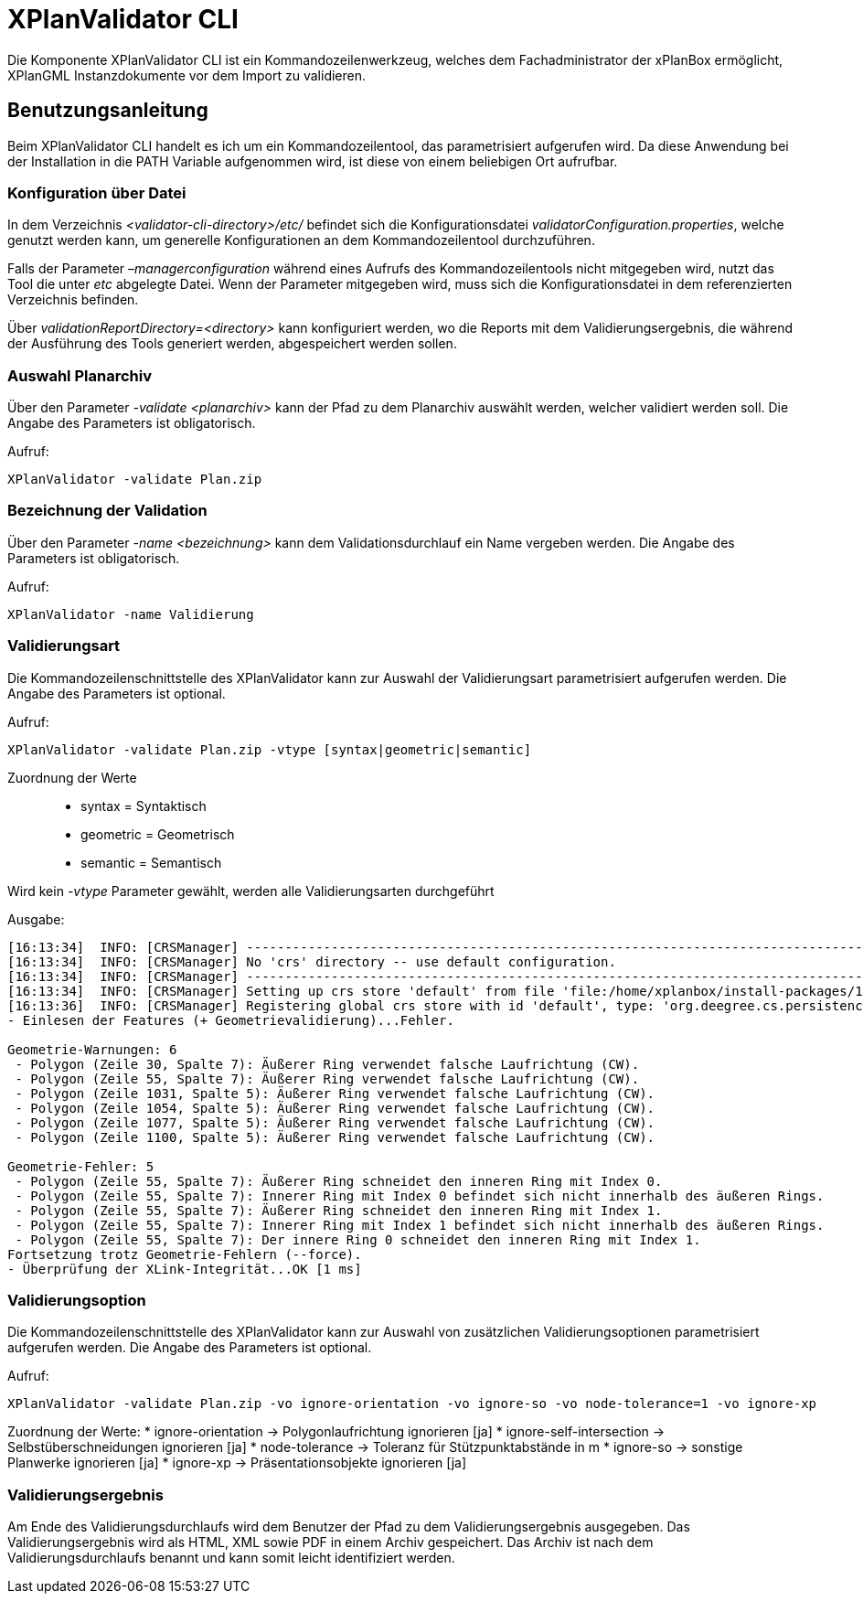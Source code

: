 XPlanValidator CLI
==================

Die Komponente XPlanValidator CLI ist ein Kommandozeilenwerkzeug,
welches dem Fachadministrator der xPlanBox ermöglicht, XPlanGML
Instanzdokumente vor dem Import zu validieren.

[[benutzungsanleitung]]
Benutzungsanleitung
-------------------

Beim XPlanValidator CLI handelt es ich um ein Kommandozeilentool, das
parametrisiert aufgerufen wird. Da diese Anwendung bei der Installation
in die PATH Variable aufgenommen wird, ist diese von einem beliebigen
Ort aufrufbar.

[[konfiguration-ueber-datei]]
Konfiguration über Datei
~~~~~~~~~~~~~~~~~~~~~~~~

In dem Verzeichnis _<validator-cli-directory>/etc/_ befindet sich die
Konfigurationsdatei __validatorConfiguration.properties__, welche
genutzt werden kann, um generelle Konfigurationen an dem
Kommandozeilentool durchzuführen.

Falls der Parameter _–managerconfiguration_ während eines Aufrufs des
Kommandozeilentools nicht mitgegeben wird, nutzt das Tool die unter
_etc_ abgelegte Datei. Wenn der Parameter mitgegeben wird, muss sich die
Konfigurationsdatei in dem referenzierten Verzeichnis befinden.

Über _validationReportDirectory=<directory>_ kann konfiguriert werden,
wo die Reports mit dem Validierungsergebnis, die während der Ausführung
des Tools generiert werden, abgespeichert werden sollen.

[[auswahl-planarchiv]]
Auswahl Planarchiv
~~~~~~~~~~~~~~~~~~

Über den Parameter _-validate <planarchiv>_ kann der Pfad zu dem
Planarchiv auswählt werden, welcher validiert werden soll. Die Angabe
des Parameters ist obligatorisch.

Aufruf:


----
XPlanValidator -validate Plan.zip
----

[[bezeichnung-der-validation]]
Bezeichnung der Validation
~~~~~~~~~~~~~~~~~~~~~~~~~~

Über den Parameter _-name <bezeichnung>_ kann dem Validationsdurchlauf
ein Name vergeben werden. Die Angabe des Parameters ist obligatorisch.

Aufruf:


----
XPlanValidator -name Validierung
----

[[validierungsart]]
Validierungsart
~~~~~~~~~~~~~~~

Die Kommandozeilenschnittstelle des XPlanValidator kann zur Auswahl der
Validierungsart parametrisiert aufgerufen werden. Die Angabe des
Parameters ist optional.

Aufruf:


----
XPlanValidator -validate Plan.zip -vtype [syntax|geometric|semantic]
----

Zuordnung der Werte

_________________________
* syntax = Syntaktisch
* geometric = Geometrisch
* semantic = Semantisch
_________________________

Wird kein _-vtype_ Parameter gewählt, werden alle Validierungsarten
durchgeführt

Ausgabe:


----
[16:13:34]  INFO: [CRSManager] --------------------------------------------------------------------------------
[16:13:34]  INFO: [CRSManager] No 'crs' directory -- use default configuration.
[16:13:34]  INFO: [CRSManager] --------------------------------------------------------------------------------
[16:13:34]  INFO: [CRSManager] Setting up crs store 'default' from file 'file:/home/xplanbox/install-packages/1.0-RC2/workspace/cli/xplan-validator-cli-1.0-RC2/repo/deegree-core-cs-3.2.5.jar!/org/deegree/cs/persistence/default.xml'...
[16:13:36]  INFO: [CRSManager] Registering global crs store with id 'default', type: 'org.deegree.cs.persistence.deegree.d3.DeegreeCRSStore'
- Einlesen der Features (+ Geometrievalidierung)...Fehler.

Geometrie-Warnungen: 6
 - Polygon (Zeile 30, Spalte 7): Äußerer Ring verwendet falsche Laufrichtung (CW).
 - Polygon (Zeile 55, Spalte 7): Äußerer Ring verwendet falsche Laufrichtung (CW).
 - Polygon (Zeile 1031, Spalte 5): Äußerer Ring verwendet falsche Laufrichtung (CW).
 - Polygon (Zeile 1054, Spalte 5): Äußerer Ring verwendet falsche Laufrichtung (CW).
 - Polygon (Zeile 1077, Spalte 5): Äußerer Ring verwendet falsche Laufrichtung (CW).
 - Polygon (Zeile 1100, Spalte 5): Äußerer Ring verwendet falsche Laufrichtung (CW).

Geometrie-Fehler: 5
 - Polygon (Zeile 55, Spalte 7): Äußerer Ring schneidet den inneren Ring mit Index 0.
 - Polygon (Zeile 55, Spalte 7): Innerer Ring mit Index 0 befindet sich nicht innerhalb des äußeren Rings.
 - Polygon (Zeile 55, Spalte 7): Äußerer Ring schneidet den inneren Ring mit Index 1.
 - Polygon (Zeile 55, Spalte 7): Innerer Ring mit Index 1 befindet sich nicht innerhalb des äußeren Rings.
 - Polygon (Zeile 55, Spalte 7): Der innere Ring 0 schneidet den inneren Ring mit Index 1.
Fortsetzung trotz Geometrie-Fehlern (--force).
- Überprüfung der XLink-Integrität...OK [1 ms]
----

[[validierungsoption]]
Validierungsoption
~~~~~~~~~~~~~~~~~~

Die Kommandozeilenschnittstelle des XPlanValidator kann zur Auswahl von
zusätzlichen Validierungsoptionen parametrisiert aufgerufen werden. Die
Angabe des Parameters ist optional.

Aufruf:


----
XPlanValidator -validate Plan.zip -vo ignore-orientation -vo ignore-so -vo node-tolerance=1 -vo ignore-xp
----

Zuordnung der Werte:
  * ignore-orientation -> Polygonlaufrichtung ignorieren [ja]
  * ignore-self-intersection -> Selbstüberschneidungen ignorieren [ja]
  * node-tolerance -> Toleranz für Stützpunktabstände in m
  * ignore-so -> sonstige Planwerke ignorieren [ja]
  * ignore-xp -> Präsentationsobjekte ignorieren [ja]

[[validierungsergebnis]]
Validierungsergebnis
~~~~~~~~~~~~~~~~~~~~

Am Ende des Validierungsdurchlaufs wird dem Benutzer der Pfad zu dem
Validierungsergebnis ausgegeben. Das Validierungsergebnis wird als HTML,
XML sowie PDF in einem Archiv gespeichert. Das Archiv ist nach dem
Validierungsdurchlaufs benannt und kann somit leicht identifiziert
werden.

